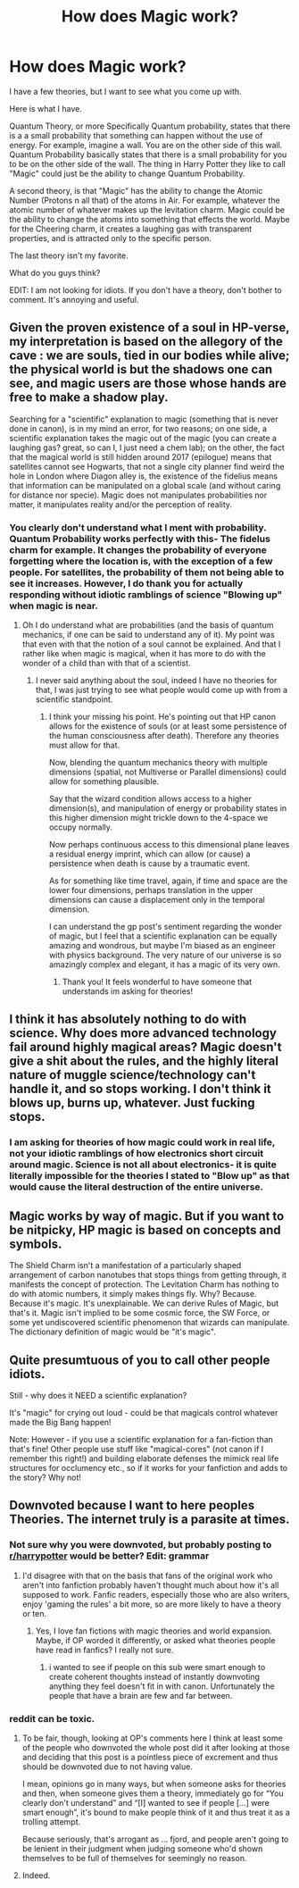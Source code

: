 #+TITLE: How does Magic work?

* How does Magic work?
:PROPERTIES:
:Author: laserthrasher1
:Score: 0
:DateUnix: 1474049098.0
:DateShort: 2016-Sep-16
:FlairText: Discussion
:END:
I have a few theories, but I want to see what you come up with.

Here is what I have.

Quantum Theory, or more Specifically Quantum probability, states that there is a a small probability that something can happen without the use of energy. For example, imagine a wall. You are on the other side of this wall. Quantum Probability basically states that there is a small probability for you to be on the other side of the wall. The thing in Harry Potter they like to call "Magic" could just be the ability to change Quantum Probability.

A second theory, is that "Magic" has the ability to change the Atomic Number (Protons n all that) of the atoms in Air. For example, whatever the atomic number of whatever makes up the levitation charm. Magic could be the ability to change the atoms into something that effects the world. Maybe for the Cheering charm, it creates a laughing gas with transparent properties, and is attracted only to the specific person.

The last theory isn't my favorite.

What do you guys think?

EDIT: I am not looking for idiots. If you don't have a theory, don't bother to comment. It's annoying and useful.


** Given the proven existence of a soul in HP-verse, my interpretation is based on the allegory of the cave : we are souls, tied in our bodies while alive; the physical world is but the shadows one can see, and magic users are those whose hands are free to make a shadow play.

Searching for a "scientific" explanation to magic (something that is never done in canon), is in my mind an error, for two reasons; on one side, a scientific explanation takes the magic out of the magic (you can create a laughing gas? great, so can I, I just need a chem lab); on the other, the fact that the magical world is still hidden around 2017 (epilogue) means that satellites cannot see Hogwarts, that not a single city planner find weird the hole in London where Diagon alley is, the existence of the fidelius means that information can be manipulated on a global scale (and without caring for distance nor specie). Magic does not manipulates probabilities nor matter, it manipulates reality and/or the perception of reality.
:PROPERTIES:
:Author: graendallstud
:Score: 8
:DateUnix: 1474050285.0
:DateShort: 2016-Sep-16
:END:

*** You clearly don't understand what I ment with probability. Quantum Probability works perfectly with this- The fidelus charm for example. It changes the probability of everyone forgetting where the location is, with the exception of a few people. For satellites, the probability of them not being able to see it increases. However, I do thank you for actually responding without idiotic ramblings of science "Blowing up" when magic is near.
:PROPERTIES:
:Author: laserthrasher1
:Score: -4
:DateUnix: 1474050497.0
:DateShort: 2016-Sep-16
:END:

**** Oh I do understand what are probabilities (and the basis of quantum mechanics, if one can be said to understand any of it). My point was that even with that the notion of a soul cannot be explained. And that I rather like when magic is magical, when it has more to do with the wonder of a child than with that of a scientist.
:PROPERTIES:
:Author: graendallstud
:Score: 5
:DateUnix: 1474051842.0
:DateShort: 2016-Sep-16
:END:

***** I never said anything about the soul, indeed I have no theories for that, I was just trying to see what people would come up with from a scientific standpoint.
:PROPERTIES:
:Author: laserthrasher1
:Score: -2
:DateUnix: 1474054768.0
:DateShort: 2016-Sep-17
:END:

****** I think your missing his point. He's pointing out that HP canon allows for the existence of souls (or at least some persistence of the human consciousness after death). Therefore any theories must allow for that.

Now, blending the quantum mechanics theory with multiple dimensions (spatial, not Multiverse or Parallel dimensions) could allow for something plausible.

Say that the wizard condition allows access to a higher dimension(s), and manipulation of energy or probability states in this higher dimension might trickle down to the 4-space we occupy normally.

Now perhaps continuous access to this dimensional plane leaves a residual energy imprint, which can allow (or cause) a persistence when death is cause by a traumatic event.

As for something like time travel, again, if time and space are the lower four dimensions, perhaps translation in the upper dimensions can cause a displacement only in the temporal dimension.

I can understand the gp post's sentiment regarding the wonder of magic, but I feel that a scientific explanation can be equally amazing and wondrous, but maybe I'm biased as an engineer with physics background. The very nature of our universe is so amazingly complex and elegant, it has a magic of its very own.
:PROPERTIES:
:Author: ajford
:Score: 2
:DateUnix: 1474062742.0
:DateShort: 2016-Sep-17
:END:

******* Thank you! It feels wonderful to have someone that understands im asking for theories!
:PROPERTIES:
:Author: laserthrasher1
:Score: -1
:DateUnix: 1474065444.0
:DateShort: 2016-Sep-17
:END:


** I think it has absolutely nothing to do with science. Why does more advanced technology fail around highly magical areas? Magic doesn't give a shit about the rules, and the highly literal nature of muggle science/technology can't handle it, and so stops working. I don't think it blows up, burns up, whatever. Just fucking stops.
:PROPERTIES:
:Author: yarglethatblargle
:Score: 10
:DateUnix: 1474049792.0
:DateShort: 2016-Sep-16
:END:

*** I am asking for theories of how magic could work in real life, not your idiotic ramblings of how electronics short circuit around magic. Science is not all about electronics- it is quite literally impossible for the theories I stated to "Blow up" as that would cause the literal destruction of the entire universe.
:PROPERTIES:
:Author: laserthrasher1
:Score: -15
:DateUnix: 1474050193.0
:DateShort: 2016-Sep-16
:END:


** Magic works by way of magic. But if you want to be nitpicky, HP magic is based on concepts and symbols.

The Shield Charm isn't a manifestation of a particularly shaped arrangement of carbon nanotubes that stops things from getting through, it manifests the concept of protection. The Levitation Charm has nothing to do with atomic numbers, it simply makes things fly. Why? Because. Because it's magic. It's unexplainable. We can derive Rules of Magic, but that's it. Magic isn't implied to be some cosmic force, the SW Force, or some yet undiscovered scientific phenomenon that wizards can manipulate. The dictionary definition of magic would be "it's magic".
:PROPERTIES:
:Author: ScottPress
:Score: 4
:DateUnix: 1474104026.0
:DateShort: 2016-Sep-17
:END:


** Quite presumtuous of you to call other people idiots.

Still - why does it NEED a scientific explanation?

It's "magic" for crying out loud - could be that magicals control whatever made the Big Bang happen!

Note: However - if you use a scientific explanation for a fan-fiction than that's fine! Other people use stuff like "magical-cores" (not canon if I remember this right!) and building elaborate defenses the mimick real life structures for occlumency etc., so if it works for your fanfiction and adds to the story? Why not!
:PROPERTIES:
:Author: Laxian
:Score: 2
:DateUnix: 1474142844.0
:DateShort: 2016-Sep-18
:END:


** Downvoted because I want to here peoples Theories. The internet truly is a parasite at times.
:PROPERTIES:
:Author: laserthrasher1
:Score: -2
:DateUnix: 1474049751.0
:DateShort: 2016-Sep-16
:END:

*** Not sure why you were downvoted, but probably posting to [[/r/harrypotter][r/harrypotter]] would be better? Edit: grammar
:PROPERTIES:
:Author: etudehouse
:Score: 2
:DateUnix: 1474051734.0
:DateShort: 2016-Sep-16
:END:

**** I'd disagree with that on the basis that fans of the original work who aren't into fanfiction probably haven't thought much about how it's all supposed to work. Fanfic readers, especially those who are also writers, enjoy 'gaming the rules' a bit more, so are more likely to have a theory or ten.
:PROPERTIES:
:Author: wordhammer
:Score: 8
:DateUnix: 1474052239.0
:DateShort: 2016-Sep-16
:END:

***** Yes, I love fan fictions with magic theories and world expansion. Maybe, if OP worded it differently, or asked what theories people have read in fanfics? I really not sure.
:PROPERTIES:
:Author: etudehouse
:Score: 2
:DateUnix: 1474052678.0
:DateShort: 2016-Sep-16
:END:

****** i wanted to see if people on this sub were smart enough to create coherent thoughts instead of instantly downvoting anything they feel doesn't fit in with canon. Unfortunately the people that have a brain are few and far between.
:PROPERTIES:
:Author: laserthrasher1
:Score: -2
:DateUnix: 1474054846.0
:DateShort: 2016-Sep-17
:END:


*** reddit can be toxic.
:PROPERTIES:
:Score: 1
:DateUnix: 1474068639.0
:DateShort: 2016-Sep-17
:END:

**** To be fair, though, looking at OP's comments here I think at least some of the people who downvoted the whole post did it after looking at those and deciding that this post is a pointless piece of excrement and thus should be downvoted due to not having value.

I mean, opinions go in many ways, but when someone asks for theories and then, when someone gives them a theory, immediately go for “You clearly don't understand” and “[I] wanted to see if people [...] were smart enough”, it's bound to make people think of it and thus treat it as a trolling attempt.

Because seriously, that's arrogant as ... fjord, and people aren't going to be lenient in their judgment when judging someone who'd shown themselves to be full of themselves for seemingly no reason.
:PROPERTIES:
:Author: Kazeto
:Score: 4
:DateUnix: 1474146532.0
:DateShort: 2016-Sep-18
:END:


**** Indeed.
:PROPERTIES:
:Author: laserthrasher1
:Score: 1
:DateUnix: 1474143017.0
:DateShort: 2016-Sep-18
:END:
